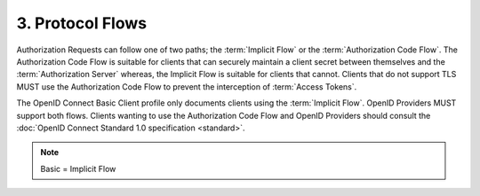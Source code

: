 3.  Protocol Flows
=========================

Authorization Requests can follow one of two paths; the :term:`Implicit Flow` or the :term:`Authorization Code Flow`. 
The Authorization Code Flow is suitable for clients that can securely maintain a client secret 
between themselves and the :term:`Authorization Server` whereas, 
the Implicit Flow is suitable for clients that cannot. 
Clients that do not support TLS MUST use the Authorization Code Flow to prevent the interception of :term:`Access Tokens`.

The OpenID Connect Basic Client profile only documents clients using the :term:`Implicit Flow`. 
OpenID Providers MUST support both flows. 
Clients wanting to use the Authorization Code Flow and OpenID Providers should consult the :doc:`OpenID Connect Standard 1.0 specification <standard>`.


.. note::
    Basic = Implicit Flow

